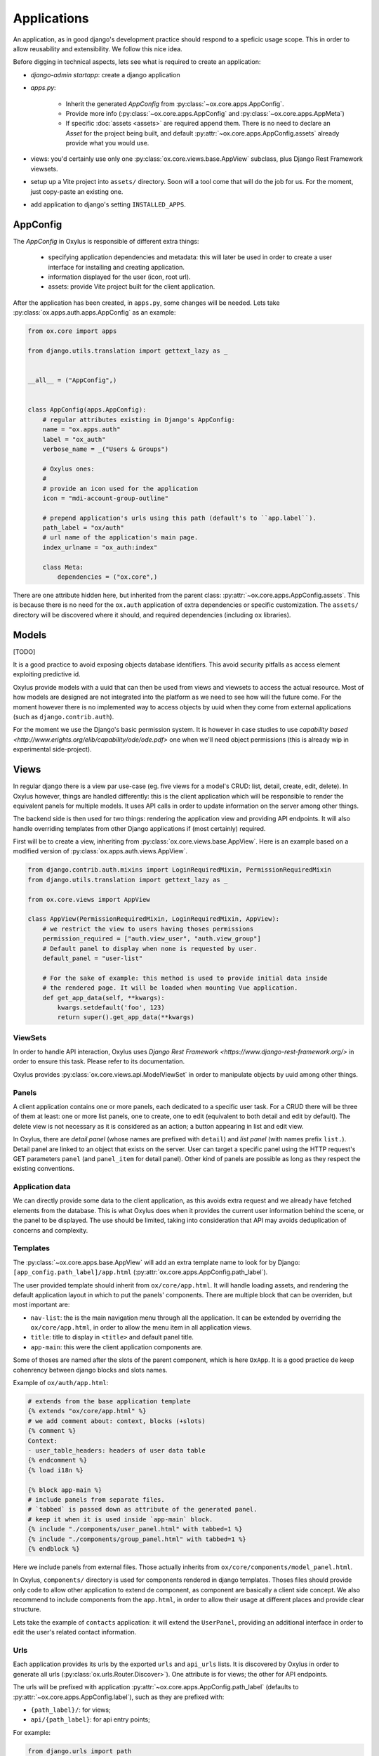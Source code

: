 Applications
============

An application, as in good django's development practice should respond to a speficic usage scope. This in order to allow reusability and extensibility. We follow this nice idea.


Before digging in technical aspects, lets see what is required to create an application:

- `django-admin startapp`: create a django application
- `apps.py`:

    - Inherit the generated `AppConfig` from :py:class:`~ox.core.apps.AppConfig`.
    - Provide more info (:py:class:`~ox.core.apps.AppConfig` and  :py:class:`~ox.core.apps.AppMeta`)
    - If specific :doc:`assets <assets>` are required append them. There is no need to declare an `Asset` for the project being built, and default :py:attr:`~ox.core.apps.AppConfig.assets` already provide what you would use.

- views: you'd certainly use only one :py:class:`ox.core.views.base.AppView` subclass, plus Django Rest Framework viewsets.
- setup up a Vite project into ``assets/`` directory. Soon will a tool come that will do the job for us. For the moment, just copy-paste an existing one.
- add application to django's setting ``INSTALLED_APPS``.



AppConfig
---------

The `AppConfig` in Oxylus is responsible of different extra things:

    - specifying application dependencies and metadata: this will later be used in order to create a user interface for installing and creating application.
    - information displayed for the user (icon, root url).
    - assets: provide Vite project built for the client application.

After the application has been created, in ``apps.py``, some changes will be needed. Lets take :py:class:`ox.apps.auth.apps.AppConfig` as an example:


.. code-block:: python


    from ox.core import apps

    from django.utils.translation import gettext_lazy as _


    __all__ = ("AppConfig",)


    class AppConfig(apps.AppConfig):
        # regular attributes existing in Django's AppConfig:
        name = "ox.apps.auth"
        label = "ox_auth"
        verbose_name = _("Users & Groups")

        # Oxylus ones:
        #
        # provide an icon used for the application
        icon = "mdi-account-group-outline"

        # prepend application's urls using this path (default's to ``app.label``).
        path_label = "ox/auth"
        # url name of the application's main page.
        index_urlname = "ox_auth:index"

        class Meta:
            dependencies = ("ox.core",)


There are one attribute hidden here, but inherited from the parent class: :py:attr:`~ox.core.apps.AppConfig.assets`. This is because there is no need for the ``ox.auth`` application of extra dependencies or specific customization. The ``assets/`` directory will be discovered where it should, and required dependencies (including ``ox`` libraries).


Models
------

[TODO]

It is a good practice to avoid exposing objects database identifiers. This avoid security pitfalls as access element exploiting predictive id.

Oxylus provide models with a uuid that can then be used from views and viewsets to access the actual resource. Most of how models are designed are not integrated into the platform as we need to see how will the future come. For the moment however there is no implemented way to access objects by uuid when they come from external applications (such as ``django.contrib.auth``).

For the moment we use the Django's basic permission system. It is however in case studies to use `capability based <http://www.erights.org/elib/capability/ode/ode.pdf>` one when we'll need object permissions (this is already wip in experimental side-project).


Views
-----

In regular django there is a view par use-case (eg. five views for a model's CRUD: list, detail, create, edit, delete). In Oxylus however, things are handled differently: this is the client application which will be responsible to render the equivalent panels for multiple models. It uses API calls in order to update information on the server among other things.

The backend side is then used for two things: rendering the application view and providing API endpoints. It will also handle overriding templates from other Django applications if (most certainly) required.

First will be to create a view, inheriting from :py:class:`ox.core.views.base.AppView`. Here is an example based on a modified version of :py:class:`ox.apps.auth.views.AppView`.

.. code-block:: python


    from django.contrib.auth.mixins import LoginRequiredMixin, PermissionRequiredMixin
    from django.utils.translation import gettext_lazy as _

    from ox.core.views import AppView

    class AppView(PermissionRequiredMixin, LoginRequiredMixin, AppView):
        # we restrict the view to users having thoses permissions
        permission_required = ["auth.view_user", "auth.view_group"]
        # Default panel to display when none is requested by user.
        default_panel = "user-list"

        # For the sake of example: this method is used to provide initial data inside
        # the rendered page. It will be loaded when mounting Vue application.
        def get_app_data(self, **kwargs):
            kwargs.setdefault('foo', 123)
            return super().get_app_data(**kwargs)


ViewSets
........

In order to handle API interaction, Oxylus uses `Django Rest Framework <https://www.django-rest-framework.org/>` in order to ensure this task. Please refer to its documentation.

Oxylus provides :py:class:`ox.core.views.api.ModelViewSet` in order to manipulate objects by uuid among other things.


Panels
......

A client application contains one or more panels, each dedicated to a specific user task. For a CRUD there will be three of them at least: one or more list panels, one to create, one to edit (equivalent to both detail and edit by default). The delete view is not necessary as it is considered as an action; a button appearing in list and edit view.

In Oxylus, there are *detail panel* (whose names are prefixed with ``detail``) and *list panel* (with names prefix ``list.``). Detail panel are linked to an object that exists on the server. User can target a specific panel using the HTTP request's GET parameters ``panel`` (and ``panel_item`` for detail panel).
Other kind of panels are possible as long as they respect the existing conventions.


Application data
................

We can directly provide some data to the client application, as this avoids extra request and we already have fetched elements from the database. This is what Oxylus does when it provides the current user information behind the scene, or the panel to be displayed. The use should be limited, taking into consideration that API may avoids deduplication of concerns and complexity.


Templates
.........

The :py:class:`~ox.core.apps.base.AppView` will add an extra template name to look for by Django: ``[app_config.path_label]/app.html`` (:py:attr:`ox.core.apps.AppConfig.path_label`).

The user provided template should inherit from ``ox/core/app.html``. It will handle loading assets, and rendering the default application layout in which to put the panels' components. There are multiple block that can be overriden, but most important are:

- ``nav-list``: the is the main navigation menu through all the application. It can be extended by overriding the ``ox/core/app.html``, in order to allow the menu item in all application views.
- ``title``: title to display in ``<title>`` and default panel title.
- ``app-main``: this were the client application components are.

Some of thoses are named after the slots of the parent component, which is here ``OxApp``. It is a good practice de keep cohenrency between django blocks and slots names.

Example of ``ox/auth/app.html``:

.. code-block:: jinja

    # extends from the base application template
    {% extends "ox/core/app.html" %}
    # we add comment about: context, blocks (+slots)
    {% comment %}
    Context:
    - user_table_headers: headers of user data table
    {% endcomment %}
    {% load i18n %}

    {% block app-main %}
    # include panels from separate files.
    # `tabbed` is passed down as attribute of the generated panel.
    # keep it when it is used inside `app-main` block.
    {% include "./components/user_panel.html" with tabbed=1 %}
    {% include "./components/group_panel.html" with tabbed=1 %}
    {% endblock %}


Here we include panels from external files. Those actually inherits from ``ox/core/components/model_panel.html``.

In Oxylus, ``components/`` directory is used for components rendered in django templates. Thoses files should provide only code to allow other application to extend de component, as component are basically a client side concept. We also recommend to include components from the ``app.html``, in order to allow their usage at different places and provide clear structure.

Lets take the example of ``contacts`` application: it will extend the ``UserPanel``, providing an additional interface in order to edit the user's related contact information.


Urls
....

Each application provides its urls by the exported ``urls`` and ``api_urls`` lists. It is discovered by Oxylus in order to generate all urls (:py:class:`ox.urls.Router.Discover>`). One attribute is for views; the other for API endpoints.

The urls will be prefixed with application :py:attr:`~ox.core.apps.AppConfig.path_label`
(defaults to :py:attr:`~ox.core.apps.AppConfig.label`), such as they are prefixed with:

- ``{path_label}/``: for views;
- ``api/{path_label}``: for api entry points;

For example:

.. code-block:: python

    from django.urls import path

    from . import views

    from django.urls import path
    from rest_framework.routers import DefaultRouter

    from . import views

    # Use DRF router to register viewsets and generate routes for us
    router = DefaultRouter()
    router.register(r"group", views.GroupViewSet, basename="group")
    router.register(r"user", views.UserViewSet, basename="user")

    api_urls = router.urls # or: `router.urls + [ ... ]`

    # Regular views url
    urls = [
        # application view as application main page.
        # this is a convention to use "index" as name.
        path("", views.AppView.as_view(), name="index"),
        # optionaly add other views which require to be on a different page
        path("settings/", views.SettingsView.as_view(), name="settings"),
    ]


The generated urls will look like: ``/my_app/``, ``/my_app/settings/``, or ``/api/my_app/group/``.

Assets
------

As they are regular Vite project, client applications can be manually built each using usual workflow. Oxylus however provide command line interface ``django-admin assets`` which is used to build and distribute files over ``static/`` among other things.

Backend application will usually provide a client side counterpart (if none, it will use by default
``ox_core`` one), under ``app_dir/assets/`` directory. Oxylus provide its own assets into the repository root ``assets/``. If some needs, it can use Assets' ``lookup_dirs`` in order to add its own directories.

This would provide a file structure like this

.. code-block:: bash

    my_app /                # django application directory
         assets /
            package.json    # npm package
            vite.conf.js    # vitejs config
            src /           # where the source code is
            ...
         templates /
            my_app /
            ...             # for example overload "ox/core/app.html"
         static /
            my_app /        # built by `django-admin assets -b`
                index.js    # expected generated bundle
                index.css
         ...


When declaring an application using packages, one should inherits from ``api.core.apps.AppConfig`` which integrate default assets such as Vue and Vuetify. If extra dependencies are required, it can extend such as:

.. code-block:: python


    from ox.core import apps
    from ox.core.assets import Assets, Asset

    class MyAppConfig(apps.AppConfig):
        # ....
        assets = Assets(
            apps.ox_lib_assets, # or apps.AppConfig.assets
            # fake example, look at doc of Asset class for specific options
            Asset("lodash", "lodash.prod.js", dev_js="lodash.dev.js")
        )

In order to build the dependencies, you can run ``django-admin assets -bidw`` (**b**: build, **i**: init, **d**: development mode, **w**: watch for changes).

That's it! Internally Oxylus will handle dependencies inclusion into rendered templates.
